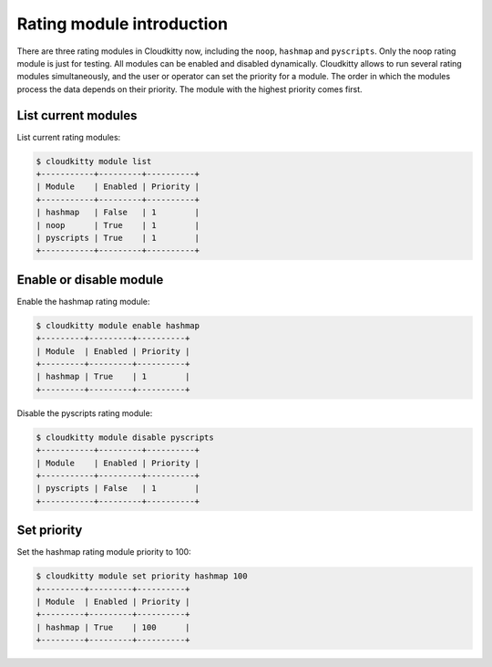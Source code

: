 ==========================
Rating module introduction
==========================

There are three rating modules in Cloudkitty now, including the ``noop``,
``hashmap`` and ``pyscripts``. Only the noop rating module is just for
testing. All modules can be enabled and disabled dynamically. Cloudkitty
allows to run several rating modules simultaneously, and the user or
operator can set the priority for a module. The order in which the modules
process the data depends on their priority. The module with the highest
priority comes first.

List current modules
====================

List current rating modules:

.. code:: raw

    $ cloudkitty module list
    +-----------+---------+----------+
    | Module    | Enabled | Priority |
    +-----------+---------+----------+
    | hashmap   | False   | 1        |
    | noop      | True    | 1        |
    | pyscripts | True    | 1        |
    +-----------+---------+----------+

Enable or disable module
========================

Enable the hashmap rating module:

.. code:: raw

    $ cloudkitty module enable hashmap
    +---------+---------+----------+
    | Module  | Enabled | Priority |
    +---------+---------+----------+
    | hashmap | True    | 1        |
    +---------+---------+----------+

Disable the pyscripts rating module:

.. code:: raw

    $ cloudkitty module disable pyscripts
    +-----------+---------+----------+
    | Module    | Enabled | Priority |
    +-----------+---------+----------+
    | pyscripts | False   | 1        |
    +-----------+---------+----------+

Set priority
============

Set the hashmap rating module priority to 100:

.. code:: raw

    $ cloudkitty module set priority hashmap 100
    +---------+---------+----------+
    | Module  | Enabled | Priority |
    +---------+---------+----------+
    | hashmap | True    | 100      |
    +---------+---------+----------+
